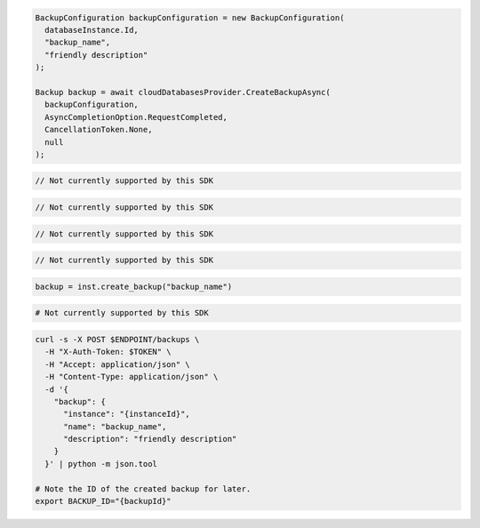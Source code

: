 .. code-block:: csharp

  BackupConfiguration backupConfiguration = new BackupConfiguration(
    databaseInstance.Id,
    "backup_name",
    "friendly description"
  );

  Backup backup = await cloudDatabasesProvider.CreateBackupAsync(
    backupConfiguration,
    AsyncCompletionOption.RequestCompleted,
    CancellationToken.None,
    null
  );

.. code-block:: go

  // Not currently supported by this SDK

.. code-block:: java

  // Not currently supported by this SDK

.. code-block:: javascript

  // Not currently supported by this SDK

.. code-block:: php

  // Not currently supported by this SDK

.. code-block:: python

  backup = inst.create_backup("backup_name")

.. code-block:: ruby

  # Not currently supported by this SDK

.. code-block:: sh

  curl -s -X POST $ENDPOINT/backups \
    -H "X-Auth-Token: $TOKEN" \
    -H "Accept: application/json" \
    -H "Content-Type: application/json" \
    -d '{
      "backup": {
        "instance": "{instanceId}",
        "name": "backup_name",
        "description": "friendly description"
      }
    }' | python -m json.tool

  # Note the ID of the created backup for later.
  export BACKUP_ID="{backupId}"
